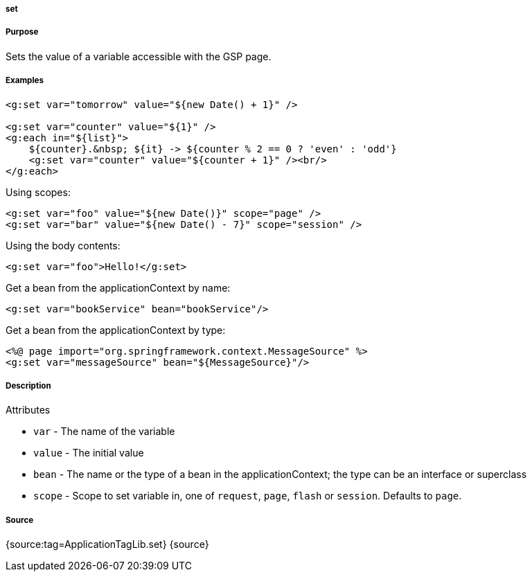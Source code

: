 
===== set



===== Purpose


Sets the value of a variable accessible with the GSP page.


===== Examples


[source,xml]
----
<g:set var="tomorrow" value="${new Date() + 1}" />

<g:set var="counter" value="${1}" />
<g:each in="${list}">
    ${counter}.&nbsp; ${it} -> ${counter % 2 == 0 ? 'even' : 'odd'}
    <g:set var="counter" value="${counter + 1}" /><br/>
</g:each>
----

Using scopes:

[source,xml]
----
<g:set var="foo" value="${new Date()}" scope="page" />
<g:set var="bar" value="${new Date() - 7}" scope="session" />
----

Using the body contents:

[source,java]
----
<g:set var="foo">Hello!</g:set>
----

Get a bean from the applicationContext by name:

[source,java]
----
<g:set var="bookService" bean="bookService"/>
----

Get a bean from the applicationContext by type:

[source,java]
----
<%@ page import="org.springframework.context.MessageSource" %>
<g:set var="messageSource" bean="${MessageSource}"/>
----


===== Description


Attributes

* `var` - The name of the variable
* `value` - The initial value
* `bean` -  The name or the type of a bean in the applicationContext; the type can be an interface or superclass
* `scope` - Scope to set variable in, one of `request`, `page`, `flash` or `session`. Defaults to `page`.


===== Source


{source:tag=ApplicationTagLib.set}
{source}

